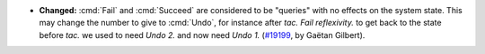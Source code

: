 - **Changed:**
  :cmd:`Fail` and :cmd:`Succeed` are considered to be "queries" with no effects on the system state.
  This may change the number to give to :cmd:`Undo`, for instance after `tac. Fail reflexivity.`
  to get back to the state before `tac.` we used to need `Undo 2.` and now need `Undo 1.`
  (`#19199 <https://github.com/coq/coq/pull/19199>`_,
  by Gaëtan Gilbert).
